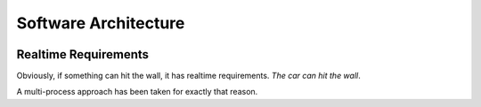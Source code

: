 Software Architecture
=====================

.. image:: architecture.svg

.. image:: car-surgery.jpg

Realtime Requirements
---------------------

Obviously, if something can hit the wall, it has realtime
requirements. *The car can hit the wall*.

A multi-process approach has been taken for exactly that reason.
